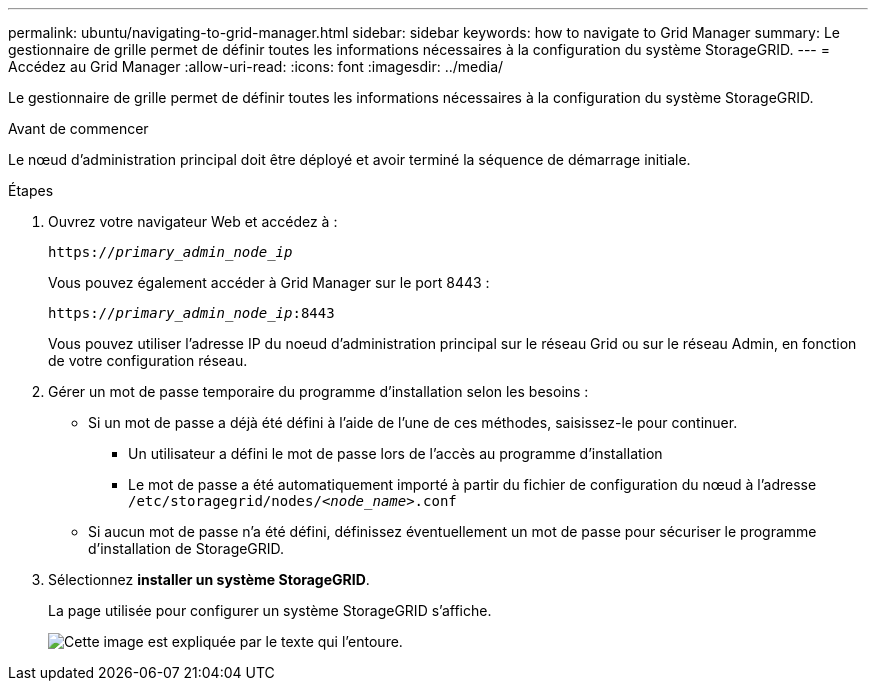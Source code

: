 ---
permalink: ubuntu/navigating-to-grid-manager.html 
sidebar: sidebar 
keywords: how to navigate to Grid Manager 
summary: Le gestionnaire de grille permet de définir toutes les informations nécessaires à la configuration du système StorageGRID. 
---
= Accédez au Grid Manager
:allow-uri-read: 
:icons: font
:imagesdir: ../media/


[role="lead"]
Le gestionnaire de grille permet de définir toutes les informations nécessaires à la configuration du système StorageGRID.

.Avant de commencer
Le nœud d'administration principal doit être déployé et avoir terminé la séquence de démarrage initiale.

.Étapes
. Ouvrez votre navigateur Web et accédez à :
+
`https://_primary_admin_node_ip_`

+
Vous pouvez également accéder à Grid Manager sur le port 8443 :

+
`https://_primary_admin_node_ip_:8443`

+
Vous pouvez utiliser l'adresse IP du noeud d'administration principal sur le réseau Grid ou sur le réseau Admin, en fonction de votre configuration réseau.

. Gérer un mot de passe temporaire du programme d'installation selon les besoins :
+
** Si un mot de passe a déjà été défini à l'aide de l'une de ces méthodes, saisissez-le pour continuer.
+
*** Un utilisateur a défini le mot de passe lors de l'accès au programme d'installation
*** Le mot de passe a été automatiquement importé à partir du fichier de configuration du nœud à l'adresse `/etc/storagegrid/nodes/_<node_name>_.conf`


** Si aucun mot de passe n'a été défini, définissez éventuellement un mot de passe pour sécuriser le programme d'installation de StorageGRID.


. Sélectionnez *installer un système StorageGRID*.
+
La page utilisée pour configurer un système StorageGRID s'affiche.

+
image::../media/gmi_installer_first_screen.gif[Cette image est expliquée par le texte qui l'entoure.]


